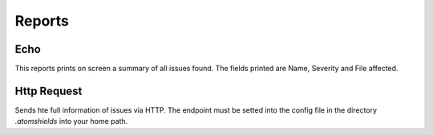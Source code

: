 
Reports
========


Echo
----
This reports prints on screen a summary of all issues found. The fields printed are Name, Severity and File affected.


Http Request
------------
Sends hte full information of issues via HTTP. The endpoint must be setted into the config file in the directory *.atomshields* into your home path.
